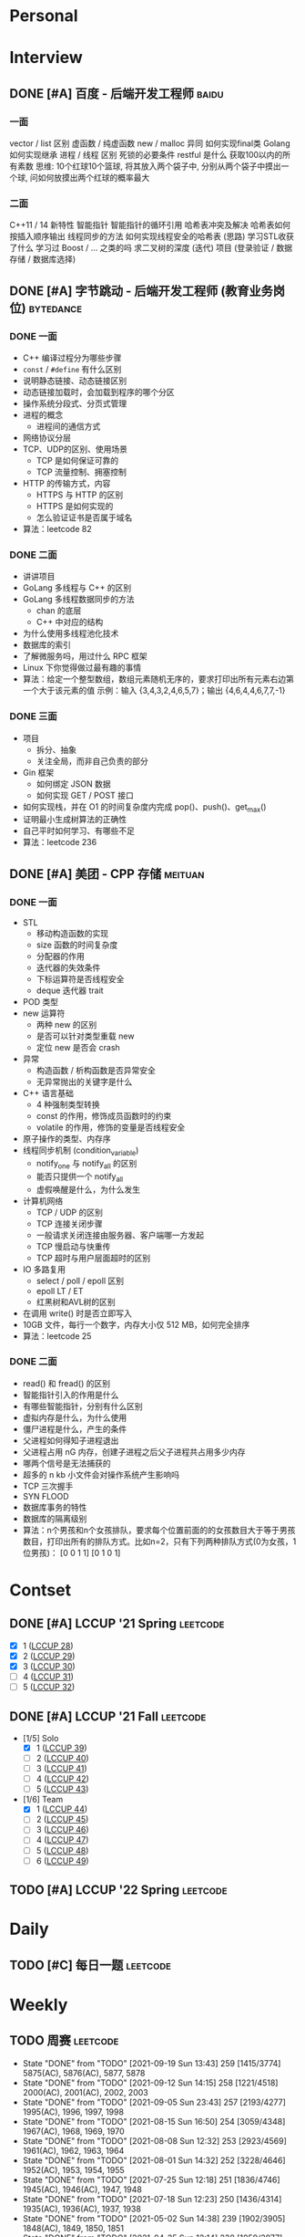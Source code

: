 * Personal
:properties:
:category: personal
:end:

* Interview
:properties:
:category: interview
:end:

** DONE [#A] 百度 - 后端开发工程师 :baidu:
SCHEDULED: <2020-10-24 Sat 14:30> DEADLINE: <2020-10-24 Sat 17:30>
  :properties:
  :url: https://interview.nowcoder.com/interview/1244511/interviewee?code=Y6XfurGq#userCode
  :end:
*** 一面
vector / list 区别
虚函数 / 纯虚函数
new / malloc 异同
如何实现final类
Golang 如何实现继承
进程 / 线程 区别
死锁的必要条件
restful 是什么
获取100以内的所有素数
思维: 10个红球10个篮球, 将其放入两个袋子中, 分别从两个袋子中摸出一个球, 问如何放摸出两个红球的概率最大
*** 二面
C++11 / 14 新特性
智能指针
智能指针的循环引用
哈希表冲突及解决
哈希表如何按插入顺序输出
线程同步的方法
如何实现线程安全的哈希表 (思路)
学习STL收获了什么
学习过 Boost / ... 之类的吗
求二叉树的深度 (迭代)
项目 (登录验证 / 数据存储 / 数据库选择)

** DONE [#A] 字节跳动 - 后端开发工程师 (教育业务岗位) :bytedance:
SCHEDULED: <2021-03-26 Mon 17:00> DEADLINE: <2021-03-26 Mon 18:00>
  :properties:
  :url: https://people.toutiaocloud.com/hire/bridge/video/interviewee/685d1e0b-18ed-439a-851f-f4d0749c57b1​
  :end:
*** DONE 一面
# SCHEDULED: [2021-03-22 Mon 15:00] DEADLINE: [2021-03-22 Mon 16:00]
  - C++ 编译过程分为哪些步骤
  - =const= / =#define= 有什么区别
  - 说明静态链接、动态链接区别
  - 动态链接加载时，会加载到程序的哪个分区
  - 操作系统分段式、分页式管理
  - 进程的概念
    - 进程间的通信方式
  - 网络协议分层
  - TCP、UDP的区别、使用场景
    - TCP 是如何保证可靠的
    - TCP 流量控制、拥塞控制
  - HTTP 的传输方式，内容
    - HTTPS 与 HTTP 的区别
    - HTTPS 是如何实现的
    - 怎么验证证书是否属于域名
  - 算法：leetcode 82
*** DONE 二面
# SCHEDULED: [2021-03-24 Mon 17:00] DEADLINE: [2021-03-24 Mon 18:00]
  - 讲讲项目
  - GoLang 多线程与 C++ 的区别
  - GoLang 多线程数据同步的方法
    - chan 的底层
    - C++ 中对应的结构
  - 为什么使用多线程池化技术
  - 数据库的索引
  - 了解微服务吗，用过什么 RPC 框架
  - Linux 下你觉得做过最有趣的事情
  - 算法：给定一个整型数组，数组元素随机无序的，要求打印出所有元素右边第一个大于该元素的值
    示例：输入 {3,4,3,2,4,6,5,7}；输出 {4,6,4,4,6,7,7,-1}
*** DONE 三面
# SCHEDULED: [2021-03-26 Mon 17:00] DEADLINE: [2021-03-26 Mon 18:00]
  - 项目
    - 拆分、抽象
    - 关注全局，而非自己负责的部分
  - Gin 框架
    - 如何绑定 JSON 数据
    - 如何实现 GET / POST 接口
  - 如何实现栈，并在 O1 的时间复杂度内完成 pop()、push()、get_max()
  - 证明最小生成树算法的正确性
  - 自己平时如何学习、有哪些不足
  - 算法：leetcode 236

** DONE [#A] 美团 - CPP 存储 :meituan:
SCHEDULED: <2021-04-25 Sun 19:00> DEADLINE: <2021-04-25 Sun 20:00>
  :properties:
  :url: https://interview.nowcoder.com/interview/33444324/interviewee?code=J5wR2Zsv#userCode
  :examination_url: https://meituan.acmcoder.com/cand/login?gwc2jmy5
  :examination_account: meituan
  :examination_password: hkftvd
  :end:
*** DONE 一面
# SCHEDULED: [2021-04-13 Tue 17:00] DEADLINE: [2021-04-13 Tue 18:24]
  - STL
    - 移动构造函数的实现
    - size 函数的时间复杂度
    - 分配器的作用
    - 迭代器的失效条件
    - 下标运算符是否线程安全
    - deque 迭代器 trait
  - POD 类型
  - new 运算符
    - 两种 new 的区别
    - 是否可以针对类型重载 new
    - 定位 new 是否会 crash
  - 异常
    - 构造函数 / 析构函数是否异常安全
    - 无异常抛出的关键字是什么
  - C++ 语言基础
    - 4 种强制类型转换
    - const 的作用，修饰成员函数时的约束
    - volatile 的作用，修饰的变量是否线程安全
  - 原子操作的类型、内存序
  - 线程同步机制 (condition_variable)
    - notify_one 与 notify_all 的区别
    - 能否只提供一个 notify_all
    - 虚假唤醒是什么，为什么发生
  - 计算机网络
    - TCP / UDP 的区别
    - TCP 连接关闭步骤
    - 一般请求关闭连接由服务器、客户端哪一方发起
    - TCP 慢启动与快重传
    - TCP 超时与用户层面超时的区别
  - IO 多路复用
    - select / poll / epoll 区别
    - epoll LT / ET
    - 红黑树和AVL树的区别
  - 在调用 write() 时是否立即写入
  - 10GB 文件，每行一个数字，内存大小仅 512 MB，如何完全排序
  - 算法：leetcode 25
*** DONE 二面
# SCHEDULED: [2021-04-19 Mon 19:00] DEADLINE: [2021-04-19 Mon 20:00]
  - read() 和 fread() 的区别
  - 智能指针引入的作用是什么
  - 有哪些智能指针，分别有什么区别
  - 虚拟内存是什么，为什么使用
  - 僵尸进程是什么，产生的条件
  - 父进程如何得知子进程退出
  - 父进程占用 nG 内存，创建子进程之后父子进程共占用多少内存
  - 哪两个信号是无法捕获的
  - 超多的 n kb 小文件会对操作系统产生影响吗
  - TCP 三次握手
  - SYN FLOOD
  - 数据库事务的特性
  - 数据库的隔离级别
  - 算法：n个男孩和n个女孩排队，要求每个位置前面的的女孩数目大于等于男孩数目，打印出所有的排队方式。比如n=2，只有下列两种排队方式(0为女孩，1位男孩)： [0 0 1 1] [0 1 0 1]

* Contset
:properties:
:category: contest
:end:

** DONE [#A] LCCUP '21 Spring :leetcode:
SCHEDULED: <2021-04-05 Mon 15:00+02:30>
  :properties:
  :url: https://leetcode-cn.com/contest/season/2021-spring/
  :solo_ranking: https://leetcode-cn.com/contest/season/2021-spring/ranking/solo/
  :solo_rank: 684 / 9932
  :end:
  - [X] 1 ([[https://leetcode-cn.com/problems/4xy4Wx/][LCCUP 28]])
  - [X] 2 ([[https://leetcode-cn.com/problems/SNJvJP/][LCCUP 29]])
  - [X] 3 ([[https://leetcode-cn.com/problems/p0NxJO/][LCCUP 30]])
  - [ ] 4 ([[https://leetcode-cn.com/problems/Db3wC1/][LCCUP 31]])
  - [ ] 5 ([[https://leetcode-cn.com/problems/t3fKg1/][LCCUP 32]])

** DONE [#A] LCCUP '21 Fall :leetcode:
SCHEDULED: <2021-09-25 Sat 15:00+03:00>
  :properties:
  :url: https://leetcode-cn.com/contest/season/2021-fall/
  :solo_ranking: https://leetcode-cn.com/contest/season/2021-fall/ranking/solo/
  :solo_rank: 2498 / 8176
  :team_ranking: https://leetcode-cn.com/contest/season/2021-fall/ranking/team/
  :team_rank: 1182 / 2641
  :end:
  - [1/5] Solo
    - [X] 1 ([[https://leetcode-cn.com/problems/0jQkd0/][LCCUP 39]])
    - [ ] 2 ([[https://leetcode-cn.com/problems/uOAnQW/][LCCUP 40]])
    - [ ] 3 ([[https://leetcode-cn.com/problems/fHi6rV/][LCCUP 41]])
    - [ ] 4 ([[https://leetcode-cn.com/problems/vFjcfV/][LCCUP 42]])
    - [ ] 5 ([[https://leetcode-cn.com/problems/Y1VbOX/][LCCUP 43]])
  - [1/6] Team
    - [X] 1 ([[https://leetcode-cn.com/problems/sZ59z6/][LCCUP 44]])
    - [ ] 2 ([[https://leetcode-cn.com/problems/kplEvH/][LCCUP 45]])
    - [ ] 3 ([[https://leetcode-cn.com/problems/05ZEDJ/][LCCUP 46]])
    - [ ] 4 ([[https://leetcode-cn.com/problems/oPs9Bm/][LCCUP 47]])
    - [ ] 5 ([[https://leetcode-cn.com/problems/fsa7oZ/][LCCUP 48]])
    - [ ] 6 ([[https://leetcode-cn.com/problems/K8GULz/][LCCUP 49]])

** TODO [#A] LCCUP '22 Spring :leetcode:
SCHEDULED: <2022-04-16 Sat 15:00-17:30>
  :properties:
  :url: https://leetcode-cn.com/contest/season/2022-spring/
  :solo_ranking: https://leetcode-cn.com/contest/season/2022-spring/ranking/solo/
  :solo_rank: none
  :team_ranking: https://leetcode-cn.com/contest/season/2022-spring/ranking/team/
  :team_rank: none
  :end:

* Daily
:properties:
:category: daily
:end:

** TODO [#C] 每日一题 :leetcode:
SCHEDULED: <2022-04-04 Mon 00:00-23:59 ++1d>
  :properties:
  :url: https://leetcode-cn.com/problemset/all/
  :last_repeat: [2021-09-28 Tue 12:01]
  :end:

* Weekly
:properties:
:category: weekly
:end:

** TODO 周赛 :leetcode:
SCHEDULED: <2022-04-10 Sun 10:30-12:00 ++1w>
  :properties:
  :category: contest
  :url: https://leetcode-cn.com/contest/
  :last_repeat: [2021-09-19 Sun 13:43]
  :end:

  - State "DONE"       from "TODO"       [2021-09-19 Sun 13:43]   259 [1415/3774]  5875(AC), 5876(AC), 5877, 5878
  - State "DONE"       from "TODO"       [2021-09-12 Sun 14:15]   258 [1221/4518]  2000(AC), 2001(AC), 2002, 2003
  - State "DONE"       from "TODO"       [2021-09-05 Sun 23:43]   257 [2193/4277]  1995(AC), 1996, 1997, 1998
  - State "DONE"       from "TODO"       [2021-08-15 Sun 16:50]   254 [3059/4348]  1967(AC), 1968, 1969, 1970
  - State "DONE"       from "TODO"       [2021-08-08 Sun 12:32]   253 [2923/4569]  1961(AC), 1962, 1963, 1964
  - State "DONE"       from "TODO"       [2021-08-01 Sun 14:32]   252 [3228/4646]  1952(AC), 1953, 1954, 1955
  - State "DONE"       from "TODO"       [2021-07-25 Sun 12:18]   251 [1836/4746]  1945(AC), 1946(AC), 1947, 1948
  - State "DONE"       from "TODO"       [2021-07-18 Sun 12:23]   250 [1436/4314]  1935(AC), 1936(AC), 1937, 1938
  - State "DONE"       from "TODO"       [2021-05-02 Sun 14:38]   239 [1902/3905]  1848(AC), 1849, 1850, 1851
  - State "DONE"       from "TODO"       [2021-04-25 Sun 12:14]   238 [1059/3977]  1837(AC), 1838, 1839(AC), 1840
  - State "DONE"       from "TODO"       [2021-04-18 Sun 12:01]   237 [1021/4576]  1832(AC), 1833(AC), 1834(TLE), 1835(AC)
  - State "DONE"       from "TODO"       [2021-04-11 Sun 13:24]   236 [2118/5112]  1822(AC), 1823(AC), 1824, 1825
  - State "DONE"       from "TODO"       [2021-04-04 Sun 14:30]   235 [799/4493]   1816(AC), 1817(AC), 1818(AC), 1819(TLE)
  - State "DONE"       from "TODO"       [2021-03-22 Mon 17:32]   233 [1351/5009]  1800(AC), 1801(AC), 1802, 1803

** TODO 双周赛 :leetcode:
SCHEDULED: <2022-04-16 Sat 22:30-24:00 ++2w>
:properties:
  :category: contest
  :url: https://leetcode-cn.com/contest/
  :last_repeat: [2021-09-19 Sun 00:14]
  :end:

  - State "DONE"       from "TODO"       [2021-09-19 Sun 00:14]   61 [1079/2534] 5859(AC), 5860(AC), 5861, 5862
  - State "DONE"       from "TODO"       [2021-08-22 Sun 00:53]   59 [763/3030]  1974(AC), 1975(AC), 1976, 1977
  - State "DONE"       from "STRT"       [2021-08-08 Sun 00:23]   58 [1116/2889] 1957(AC), 1958(AC), 1959, 1960
  - State "DONE"       from "TODO"       [2021-07-24 Sat 23:55]   57 [522/2933]  1941(AC), 1942(AC), 1943(AC), 1944
  - State "DONE"       from "TODO"       [2021-05-02 Sun 13:50]   51 [1052/2675] 1844(AC), 1845(AC), 1846(AC), 1847
  - State "DONE"       from "TODO"       [2021-04-18 Sun 00:54]   50 [583/3607]  1827(AC), 1828(AC), 1829(AC), 1830
  - State "DONE"       from "TODO"       [2021-04-04 Sun 00:00]   49 [635/3193]  1812(AC), 1813(AC), 1814(AC), 1815

* Monthly
:properties:
:category: monthly
:end:
